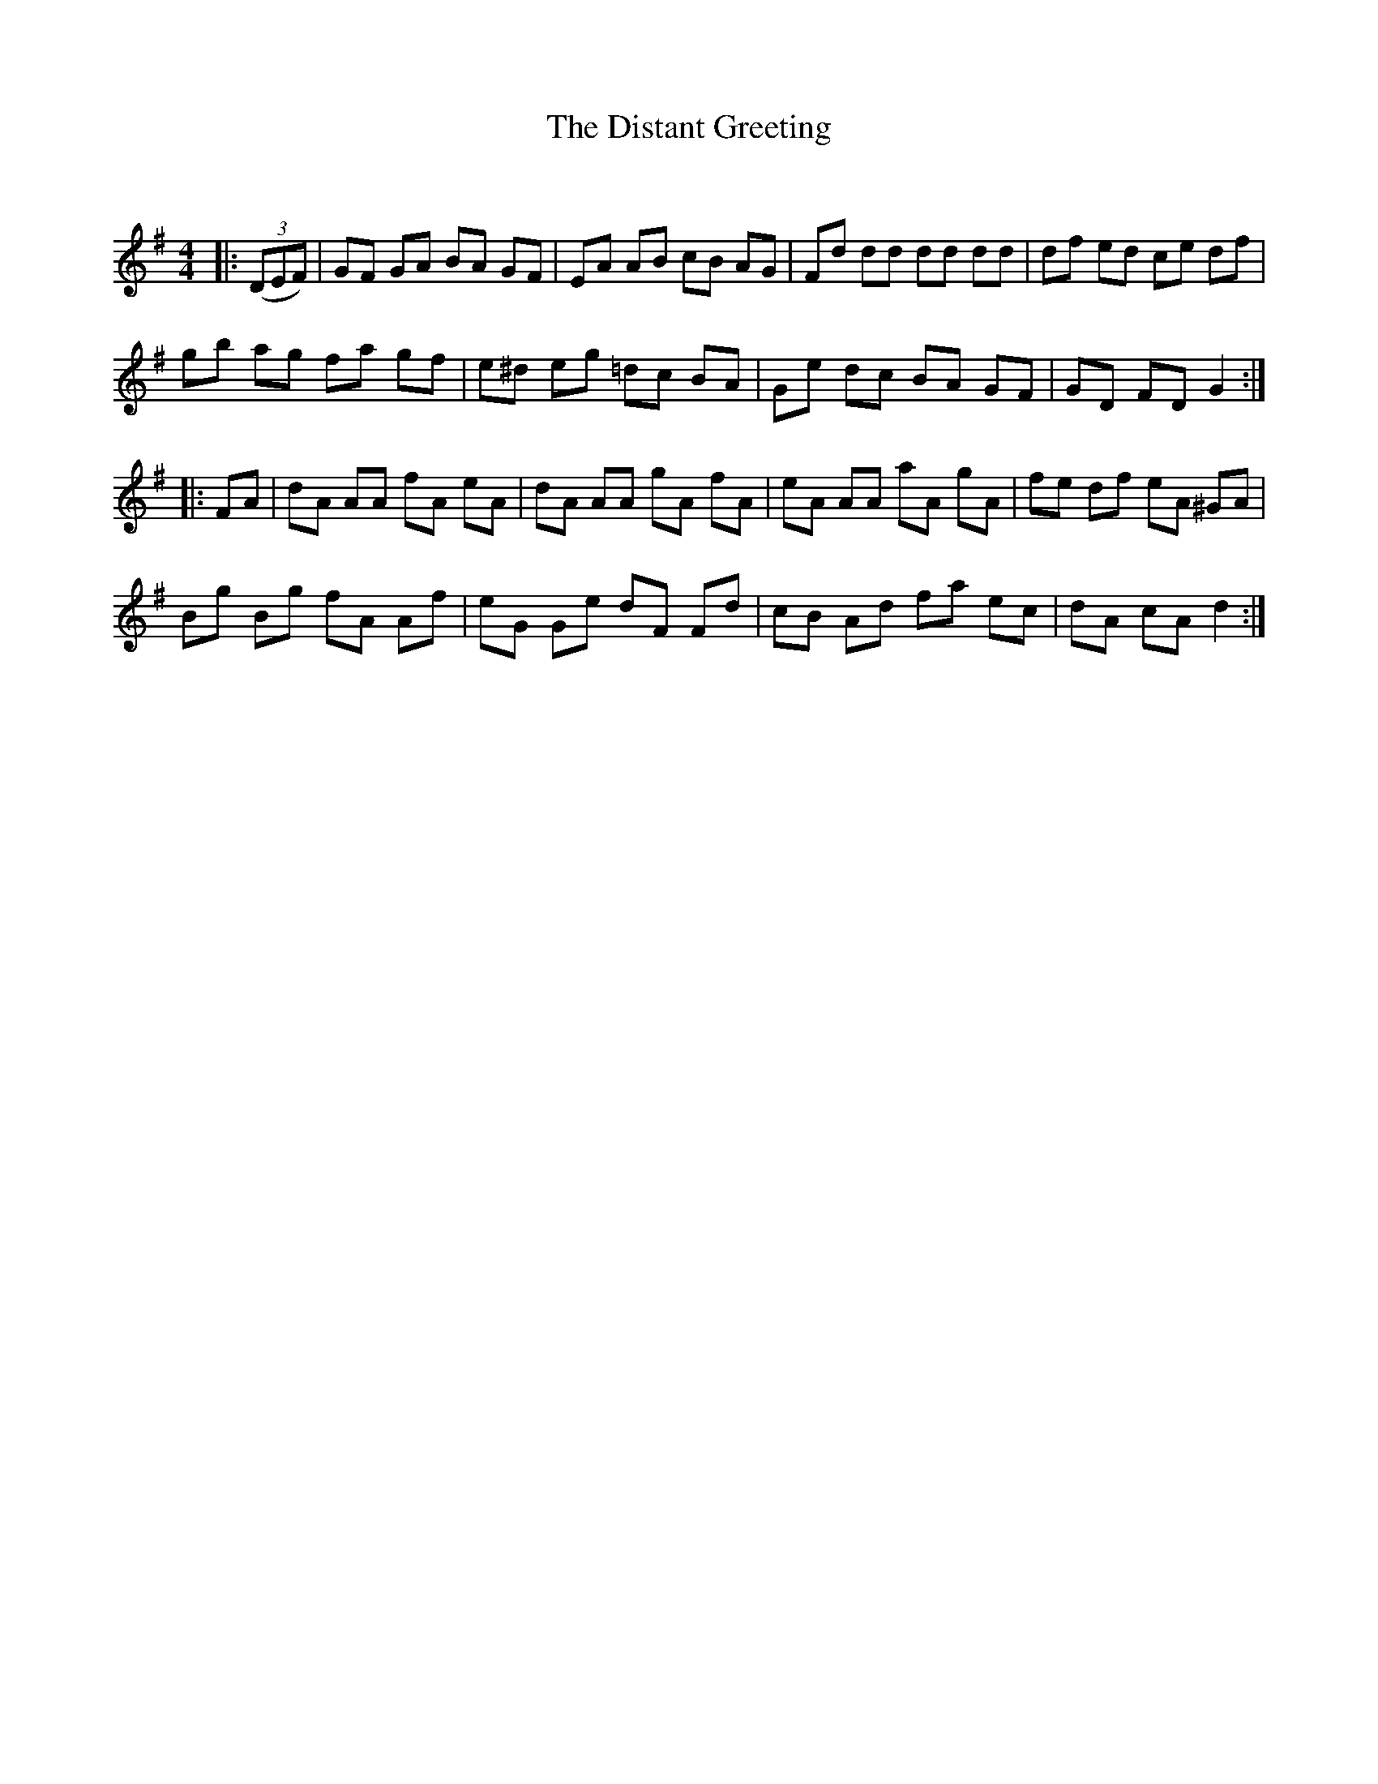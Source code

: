 X:1
T: The Distant Greeting
C:
R:Reel
Q: 232
K:G
M:4/4
L:1/8
|:((3DEF)|GF GA BA GF|EA AB cB AG|Fd dd dd dd|df ed ce df|
gb ag fa gf|e^d eg =dc BA|Ge dc BA GF|GD FD G2:|
|:FA|dA AA fA eA|dA AA gA fA|eA AA aA gA|fe df eA ^GA|
Bg Bg fA Af|eG Ge dF Fd|cB Ad fa ec|dA cA d2:|
